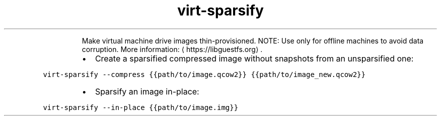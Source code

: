 .TH virt\-sparsify
.PP
.RS
Make virtual machine drive images thin\-provisioned.
NOTE: Use only for offline machines to avoid data corruption.
More information: \[la]https://libguestfs.org\[ra]\&.
.RE
.RS
.IP \(bu 2
Create a sparsified compressed image without snapshots from an unsparsified one:
.RE
.PP
\fB\fCvirt\-sparsify \-\-compress {{path/to/image.qcow2}} {{path/to/image_new.qcow2}}\fR
.RS
.IP \(bu 2
Sparsify an image in\-place:
.RE
.PP
\fB\fCvirt\-sparsify \-\-in\-place {{path/to/image.img}}\fR
